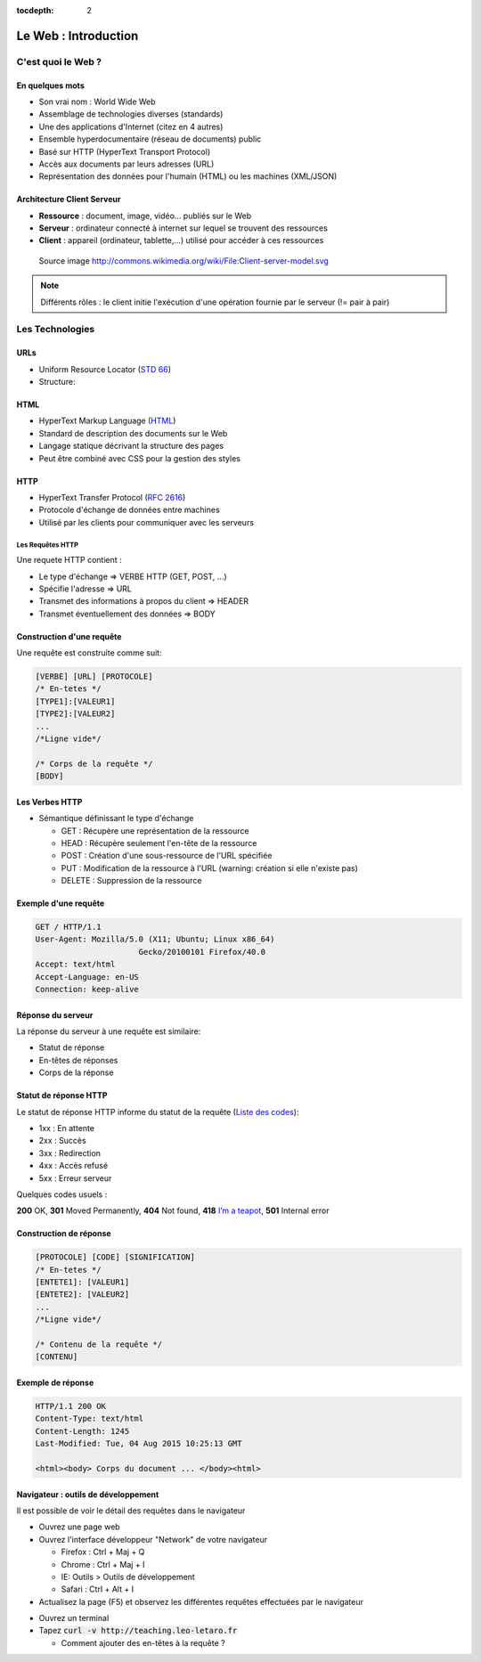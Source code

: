:tocdepth: 2

============================
 Le Web : Introduction
============================

C'est quoi le Web ?
===================

En quelques mots
++++++++++++++++

* Son vrai nom : World Wide Web
* Assemblage de technologies diverses (standards)
* Une des applications d'Internet (citez en 4 autres)
* Ensemble hyperdocumentaire (réseau de documents) public
* Basé sur HTTP (HyperText Transport Protocol)
* Accès aux documents par leurs adresses (URL)
* Représentation des données pour l'humain (HTML) ou les machines (XML/JSON)

Architecture Client Serveur
+++++++++++++++++++++++++++

- **Ressource** : document, image, vidéo... publiés sur le Web
- **Serveur** : ordinateur connecté à internet sur lequel se trouvent des ressources
- **Client** : appareil (ordinateur, tablette,...) utilisé pour accéder à ces ressources

.. figure:: _static/client-server-model.svg
   :height: 200ex

   Source image http://commons.wikimedia.org/wiki/File:Client-server-model.svg

.. note:: Différents rôles : le client initie l'exécution d'une opération fournie par le serveur (!= pair à pair)

Les Technologies
================

.. index:: URL

URLs
++++

* Uniform Resource Locator (`STD 66`_)
* Structure:

.. figure:: _static/url-structure.*
   :width: 80%

   ..

.. _STD 66: http://datatracker.ietf.org/doc/rfc3986/

.. rst-class:: small

  NB: les URLs sont parfois appelés URIs -> Plus générique, URL = URI particulière

.. index:: HTML

HTML
++++

* HyperText Markup Language (`HTML`_)
* Standard de description des documents sur le Web
* Langage statique décrivant la structure des pages
* Peut être combiné avec CSS pour la gestion des styles

.. _HTML: http://www.w3.org/TR/html5/

.. index:: HTTP

HTTP
++++

* HyperText Transfer Protocol (`RFC 2616`_)
* Protocole d'échange de données entre machines
* Utilisé par les clients pour communiquer avec les serveurs

.. _RFC 2616: http://datatracker.ietf.org/doc/rfc2616/

Les Requêtes HTTP
-----------------

Une requete HTTP contient :

* Le type d'échange => VERBE HTTP (GET, POST, ...)
* Spécifie l'adresse => URL
* Transmet des informations à propos du client => HEADER
* Transmet éventuellement des données => BODY

Construction d'une requête
++++++++++++++++++++++++++

Une requête est construite comme suit:

.. code-block:: none

  [VERBE] [URL] [PROTOCOLE]
  /* En-tetes */
  [TYPE1]:[VALEUR1]
  [TYPE2]:[VALEUR2]
  ...
  /*Ligne vide*/

  /* Corps de la requête */
  [BODY]

Les Verbes HTTP
+++++++++++++++

.. index:: GET
.. index:: POST

* Sémantique définissant le type d'échange

  * GET : Récupère une représentation de la ressource
  * HEAD : Récupère seulement l'en-tête de la ressource
  * POST : Création d'une sous-ressource de l'URL spécifiée
  * PUT : Modification de la ressource à l'URL (warning: création si elle n'existe pas)
  * DELETE : Suppression de la ressource


.. rst-class:: small
  
  NB : Une application qui respecte cette sémantique est appellée RESTful 

  * http://mbaron.developpez.com/soa/rest/
  * http://ruben.verborgh.org/blog/2012/09/27/the-object-resource-impedance-mismatch/

Exemple d'une requête
++++++++++++++++++++++++++

.. code-block:: http

  GET / HTTP/1.1
  User-Agent: Mozilla/5.0 (X11; Ubuntu; Linux x86_64) 
  			Gecko/20100101 Firefox/40.0
  Accept: text/html
  Accept-Language: en-US
  Connection: keep-alive

.. rst-class:: small

  NB:Ces en-têtes contiennent de précieuses informations pour le serveur

Réponse du serveur
++++++++++++++++++

La réponse du serveur à une requête est similaire:

* Statut de réponse
* En-têtes de réponses
* Corps de la réponse

Statut de réponse HTTP
++++++++++++++++++++++

.. index:: Response status

Le statut de réponse HTTP informe du statut de la requête (`Liste des codes`_):

* 1xx : En attente
* 2xx : Succès
* 3xx : Redirection
* 4xx : Accès refusé
* 5xx : Erreur serveur

Quelques codes usuels : 

**200** OK, **301** Moved Permanently, **404** Not found, **418** `I’m a teapot`_, **501** Internal error

.. _Liste des codes: https://fr.wikipedia.org/wiki/Liste_des_codes_HTTP
.. _I’m a teapot: https://tools.ietf.org/html/rfc2324

Construction de réponse
+++++++++++++++++++++++

.. code-block:: none

  [PROTOCOLE] [CODE] [SIGNIFICATION] 
  /* En-tetes */
  [ENTETE1]: [VALEUR1]
  [ENTETE2]: [VALEUR2]
  ...
  /*Ligne vide*/

  /* Contenu de la requête */
  [CONTENU]

Exemple de réponse
++++++++++++++++++

.. code-block:: http

  HTTP/1.1 200 OK 
  Content-Type: text/html
  Content-Length: 1245 
  Last-Modified: Tue, 04 Aug 2015 10:25:13 GMT

  <html><body> Corps du document ... </body><html>

Navigateur : outils de développement
++++++++++++++++++++++++++++++++++++

Il est possible de voir le détail des requêtes dans le navigateur

* Ouvrez une page web

* Ouvrez l'interface développeur "Network" de votre navigateur

  * Firefox : Ctrl + Maj + Q

  * Chrome : Ctrl + Maj + I

  * IE: Outils > Outils de développement

  * Safari : Ctrl + Alt + I

* Actualisez la page (F5) et observez les différentes requêtes effectuées par le navigateur

.. nextslide::

* Ouvrez un terminal

* Tapez :code:`curl -v http://teaching.leo-letaro.fr`

  * Comment ajouter des en-têtes à la requête ?
